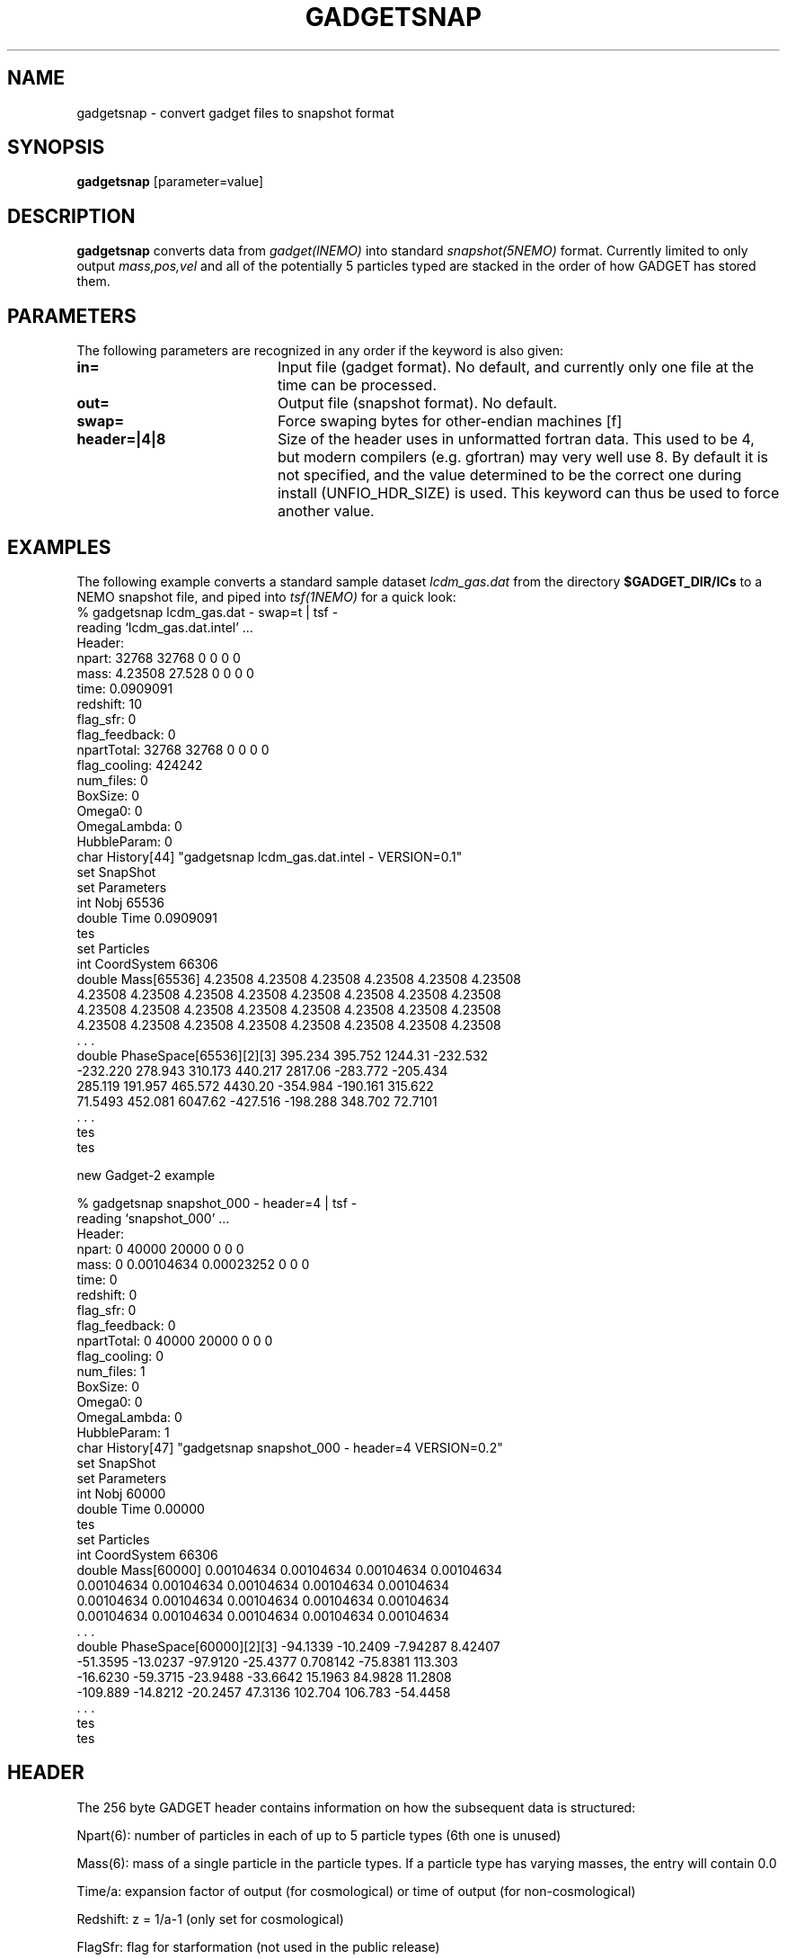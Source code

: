 .TH GADGETSNAP 1NEMO "5 July 2006"
.SH NAME
gadgetsnap \- convert gadget files to snapshot format
.SH SYNOPSIS
\fBgadgetsnap\fP [parameter=value]
.SH DESCRIPTION
\fBgadgetsnap\fP converts  data from \fIgadget(lNEMO)\fP into
standard \fIsnapshot(5NEMO)\fP format. Currently limited
to only output \fImass,pos,vel\fP and all of the
potentially 5 particles typed are stacked in the order of how
GADGET has stored them.
.SH PARAMETERS
The following parameters are recognized in any order if the keyword
is also given:
.TP 20
\fBin=\fP
Input file (gadget format). No default, and currently only one file
at the time can be processed.
.TP 
\fBout=\fP
Output file (snapshot format). No default.
.TP 
\fBswap=\fP
Force swaping bytes for other-endian machines [f] 
.TP 
\fBheader=|4|8\fP
Size of the header uses in unformatted fortran data. This used to be 4,
but modern compilers (e.g. gfortran) may very well use 8. By default it
is not specified, and the value determined to be the correct one during
install (UNFIO_HDR_SIZE) is used. This keyword can thus be used to force
another value.
.SH EXAMPLES
The following example converts a standard sample dataset \fIlcdm_gas.dat\fP
from the directory \fB$GADGET_DIR/ICs\fP to a NEMO snapshot file,
and piped into \fItsf(1NEMO)\fP for a quick look:
.nf
% gadgetsnap lcdm_gas.dat - swap=t | tsf -
reading `lcdm_gas.dat.intel' ...
Header:
npart:  32768 32768 0 0 0 0
mass:  4.23508 27.528 0 0 0 0
time: 0.0909091
redshift: 10
flag_sfr: 0
flag_feedback: 0
npartTotal:  32768 32768 0 0 0 0
flag_cooling: 424242
num_files: 0
BoxSize: 0
Omega0: 0
OmegaLambda: 0
HubbleParam: 0
char History[44] "gadgetsnap lcdm_gas.dat.intel - VERSION=0.1"
set SnapShot
  set Parameters
    int Nobj 65536
    double Time 0.0909091
  tes
  set Particles
    int CoordSystem 66306
    double Mass[65536] 4.23508 4.23508 4.23508 4.23508 4.23508 4.23508
      4.23508 4.23508 4.23508 4.23508 4.23508 4.23508 4.23508 4.23508
      4.23508 4.23508 4.23508 4.23508 4.23508 4.23508 4.23508 4.23508
      4.23508 4.23508 4.23508 4.23508 4.23508 4.23508 4.23508 4.23508
      . . .
    double PhaseSpace[65536][2][3] 395.234 395.752 1244.31 -232.532
      -232.220 278.943 310.173 440.217 2817.06 -283.772 -205.434
      285.119 191.957 465.572 4430.20 -354.984 -190.161 315.622
      71.5493 452.081 6047.62 -427.516 -198.288 348.702 72.7101
      . . .
  tes
tes


new Gadget-2 example

% gadgetsnap snapshot_000 - header=4 | tsf -
reading `snapshot_000' ...
Header:
npart:  0 40000 20000 0 0 0
mass:  0 0.00104634 0.00023252 0 0 0
time: 0
redshift: 0
flag_sfr: 0
flag_feedback: 0
npartTotal:  0 40000 20000 0 0 0
flag_cooling: 0
num_files: 1
BoxSize: 0
Omega0: 0
OmegaLambda: 0
HubbleParam: 1
char History[47] "gadgetsnap snapshot_000 - header=4 VERSION=0.2"
set SnapShot
  set Parameters
    int Nobj 60000
    double Time 0.00000
  tes
  set Particles
    int CoordSystem 66306
    double Mass[60000] 0.00104634 0.00104634 0.00104634 0.00104634
      0.00104634 0.00104634 0.00104634 0.00104634 0.00104634
      0.00104634 0.00104634 0.00104634 0.00104634 0.00104634
      0.00104634 0.00104634 0.00104634 0.00104634 0.00104634
      . . .
    double PhaseSpace[60000][2][3] -94.1339 -10.2409 -7.94287 8.42407
      -51.3595 -13.0237 -97.9120 -25.4377 0.708142 -75.8381 113.303
      -16.6230 -59.3715 -23.9488 -33.6642 15.1963 84.9828 11.2808
      -109.889 -14.8212 -20.2457 47.3136 102.704 106.783 -54.4458
      . . .
  tes
tes

.fi
.SH HEADER
The 256 byte GADGET header contains information on how the subsequent data
is structured:
.PP
Npart(6): number of particles in each of up to 5 particle types (6th one is unused)
.PP
Mass(6): mass of a single particle in the particle types. If a particle type has
varying masses, the entry will contain 0.0
.PP
Time/a: expansion factor of output (for cosmological) or time of output
(for non-cosmological)
.PP
Redshift: z = 1/a-1 (only set for cosmological)
.PP
FlagSfr: flag for starformation (not used in the public release)
.PP
FLagFeedback: flag for feedback (not used in the public release)
.PP
Nall(6): total number of particles of each type in the simulation. This
field differs from Npart if the particle dump is distributed accross
several files
.PP
FlagCooling
.PP
NumFiles
.PP
BoxSize
.PP
Omega0
.PP
OmegaLambda
.PP
HubbleParam
.SH CAVEAT
There is an option to run gadget in double precision mode, their output files 
may not be compatible with this version of the program.
.SH SEE ALSO
snapgadget(1NEMO), gadget2nemo(1NEMO), nemo2gadget(1NEMO), uns2uns(1NEMO), snapshot(5NEMO)
.PP
http://www.mpa-garching.mpg.de/gadget/
.SH FILES
.SH AUTHOR
Peter Teuben
.SH UPDATE HISTORY
.nf
.ta +1.0i +4.0i
02-Jun-03	V0.1 Created for Gadget-1	PJT
17-mar-06	V0.2 various fixes for Gadget-2	PJT
.fi
